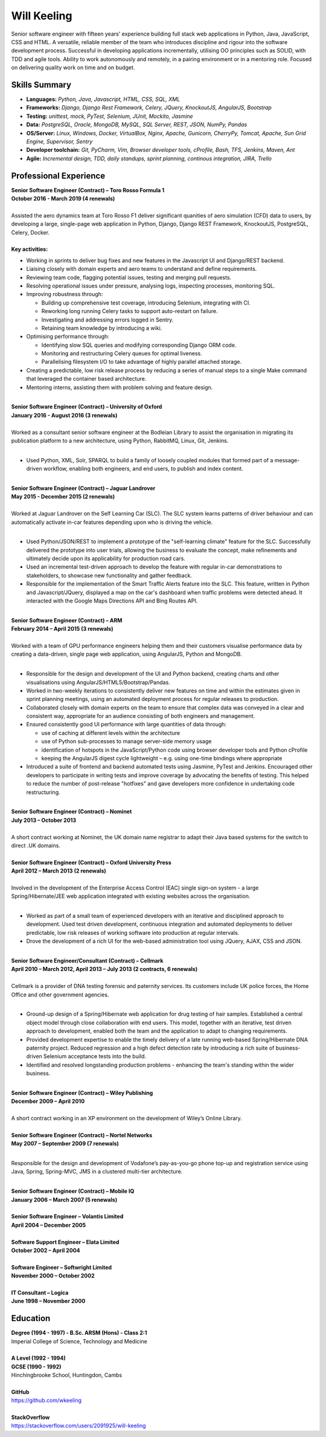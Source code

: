 Will Keeling
============

Senior software engineer with fifteen years' experience building full stack web applications in Python, Java, JavaScript, CSS and HTML. A versatile, reliable member of the team who introduces discipline and rigour into the software development process. Successful in developing applications incrementally, utilising OO principles such as SOLID, with TDD and agile tools. Ability to work autonomously and remotely, in a pairing environment or in a mentoring role. Focused on delivering quality work on time and on budget.

Skills Summary
--------------

- **Languages:** *Python, Java, Javascript, HTML, CSS, SQL, XML*
- **Frameworks:** *Django, Django Rest Framework, Celery, JQuery, KnockoutJS, AngularJS, Bootstrap*
- **Testing:** *unittest, mock, PyTest, Selenium, JUnit, Mockito, Jasmine*
- **Data:** *PostgreSQL, Oracle, MongoDB, MySQL, SQL Server, REST, JSON, NumPy, Pandas*
- **OS/Server:** *Linux, Windows, Docker, VirtualBox, Nginx, Apache, Gunicorn, CherryPy, Tomcat, Apache, Sun Grid Engine, Supervisor, Sentry*
- **Developer toolchain:** *Git, PyCharm, Vim, Browser developer tools, cProfile, Bash, TFS, Jenkins, Maven, Ant*
- **Agile:** *Incremental design, TDD, daily standups, sprint planning, continous integration, JIRA, Trello*

Professional Experience
-----------------------

| **Senior Software Engineer (Contract) – Toro Rosso Formula 1**
| **October 2016 - March 2019 (4 renewals)**
|
| Assisted the aero dynamics team at Toro Rosso F1 deliver significant quanities of aero simulation (CFD) data to users, by developing a large, single-page web application in Python, Django, Django REST Framework, KnockoutJS, PostgreSQL, Celery, Docker.
| 
| **Key activities:**

- Working in sprints to deliver bug fixes and new features in the Javascript UI and Django/REST backend.

- Liaising closely with domain experts and aero teams to understand and define requirements.

- Reviewing team code, flagging potential issues, testing and merging pull requests.

- Resolving operational issues under pressure, analysing logs, inspecting processes, monitoring SQL.

- Improving robustness through:

  - Building up comprehensive test coverage, introducing Selenium, integrating with CI.
  - Reworking long running Celery tasks to support auto-restart on failure.
  - Investigating and addressing errors logged in Sentry.
  - Retaining team knowledge by introducing a wiki.

- Optimising performance through:

  - Identifying slow SQL queries and modifying corresponding Django ORM code.
  - Monitoring and restructuring Celery queues for optimal liveness.
  - Parallelising filesystem I/O to take advantage of highly parallel attached storage.

- Creating a predictable, low risk release process by reducing a series of manual steps to a single Make command that leveraged the container based architecture.

- Mentoring interns, assisting them with problem solving and feature design.

|
| **Senior Software Engineer (Contract) – University of Oxford**
| **January 2016 - August 2016 (3 renewals)**
|
| Worked as a consultant senior software engineer at the Bodleian Library to assist the organisation in migrating its publication platform to a new architecture, using Python, RabbitMQ, Linux, Git, Jenkins.
|

- Used Python, XML, Solr, SPARQL to build a family of loosely coupled modules that formed part of a message-driven workflow, enabling both engineers, and end users, to publish and index content.

|
| **Senior Software Engineer (Contract) – Jaguar Landrover**
| **May 2015 - December 2015 (2 renewals)**
|
| Worked at Jaguar Landrover on the Self Learning Car (SLC). The SLC system learns patterns of driver behaviour and can automatically activate in-car features depending upon who is driving the vehicle.
|

- Used Python/JSON/REST to implement a prototype of the "self-learning climate" feature for the SLC. Successfully delivered the prototype into user trials, allowing the business to evaluate the concept, make refinements and ultimately decide upon its applicability for production road cars.

- Used an incremental test-driven approach to develop the feature with regular in-car demonstrations to stakeholders, to showcase new functionality and gather feedback.

- Responsible for the implementation of the Smart Traffic Alerts feature into the SLC. This feature, written in Python and Javascript/JQuery, displayed a map on the car's dashboard when traffic problems were detected ahead. It interacted with the Google Maps Directions API and Bing Routes API.

|
| **Senior Software Engineer (Contract) – ARM**
| **February 2014 – April 2015 (3 renewals)**
|
| Worked with a team of GPU performance engineers helping them and their customers visualise performance data by creating a data-driven, single page web application, using AngularJS, Python and MongoDB.
|

- Responsible for the design and development of the UI and Python backend, creating charts and other visualisations using AngularJS/HTML5/Bootstrap/Pandas.

- Worked in two-weekly iterations to consistently deliver new features on time and within the estimates given in sprint planning meetings, using an automated deployment process for regular releases to production.

- Collaborated closely with domain experts on the team to ensure that complex data was conveyed in a clear and consistent way, appropriate for an audience consisting of both engineers and management.

- Ensured consistently good UI performance with large quantities of data through:

  - use of caching at different levels within the architecture
  - use of Python sub-processes to manage server-side memory usage
  - identification of hotspots in the JavaScript/Python code using browser developer tools and Python cProfile
  - keeping the AngularJS digest cycle lightweight – e.g. using one-time bindings where appropriate

- Introduced a suite of frontend and backend automated tests using Jasmine, PyTest and Jenkins. Encouraged other developers to participate in writing tests and improve coverage by advocating the benefits of testing. This helped to reduce the number of post-release "hotfixes" and gave developers more confidence in undertaking code restructuring.

|
| **Senior Software Engineer (Contract) – Nominet**
| **July 2013 – October 2013**
|
| A short contract working at Nominet, the UK domain name registrar to adapt their Java based systems for the switch to direct .UK domains.
|
| **Senior Software Engineer (Contract) – Oxford University Press**
| **April 2012 – March 2013 (2 renewals)**
|
| Involved in the development of the Enterprise Access Control (EAC) single sign-on system - a large Spring/Hibernate/JEE web application integrated with existing websites across the organisation.
|

- Worked as part of a small team of experienced developers with an iterative and disciplined approach to development. Used test driven development, continuous integration and automated deployments to deliver predictable, low risk releases of working software into production at regular intervals.

- Drove the development of a rich UI for the web-based administration tool using JQuery, AJAX, CSS and JSON.

|
| **Senior Software Engineer/Consultant (Contract) – Cellmark**
| **April 2010 – March 2012, April 2013 – July 2013 (2 contracts, 6 renewals)**
|
| Cellmark is a provider of DNA testing forensic and paternity services. Its customers include UK police forces, the Home Office and other government agencies.
|

- Ground-up design of a Spring/Hibernate web application for drug testing of hair samples. Established a central object model through close collaboration with end users. This model, together with an iterative, test driven approach to development, enabled both the team and the application to adapt to changing requirements.

- Provided development expertise to enable the timely delivery of a late running web-based Spring/Hibernate DNA paternity project. Reduced regression and a high defect detection rate by introducing a rich suite of business-driven Selenium acceptance tests into the build.

- Identified and resolved longstanding production problems - enhancing the team's standing within the wider business.

|
| **Senior Software Engineer (Contract) – Wiley Publishing**
| **December 2009 – April 2010**
|
| A short contract working in an XP environment on the development of Wiley’s Online Library.
|
| **Senior Software Engineer (Contract) – Nortel Networks**
| **May 2007 – September 2009 (7 renewals)**
|

Responsible for the design and development of Vodafone’s pay-as-you-go phone top-up and registration service using Java, Spring, Spring-MVC, JMS in a clustered multi-tier architecture.

|
| **Senior Software Engineer (Contract) – Mobile IQ**
| **January 2006 – March 2007 (5 renewals)**
|
| **Senior Software Engineer – Volantis Limited**
| **April 2004 – December 2005**
|
| **Software Support Engineer – Elata Limited**
| **October 2002 – April 2004**
|
| **Software Engineer – Softwright Limited**
| **November 2000 – October 2002**
|
| **IT Consultant – Logica**
| **June 1998 – November 2000**

Education
---------

| **Degree (1994 - 1997) - B.Sc. ARSM (Hons) - Class 2:1**
| Imperial College of Science, Technology and Medicine
|
| **A Level	 (1992 - 1994)**
| **GCSE (1990 - 1992)**
| Hinchingbrooke School, Huntingdon, Cambs
|
| **GitHub**
| https://github.com/wkeeling
|
| **StackOverflow**
| https://stackoverflow.com/users/2091925/will-keeling

